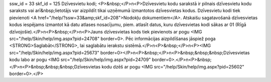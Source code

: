 ssw_id = 33skf_id = 125Dzīvesvietu kodi;<P>&nbsp;</P>\n<P>Dzīvesvietu kodu sarakstā ir pilnais dzīvesvietu kodu saraksts vai arī&nbsp;lietotājs var aizpildīt tikai uzņēmumā izmantotos dzīvesvietas kodus. Dzīvesvietu kodi tiek pievienoti <A href="/help/?ssw=33&amp;skf_id=208">Nodokļu dokumentiem</A>. Atskaišu sagatavošanā dzīvesvietas kodus iespējams izmantot kā datu atlases nosacījumu, piem. atlasīt datus, kuru dzīvesvietas kodi sākas ar 01 (Rīgā dzīvojošie).</P>\n<P>&nbsp;</P>\n<P>Jauns dzīvesvietas kods tiek pievienots ar pogu <IMG src="/help/Skin/help/img.aspx?pid=24708" border=0>. Pēc informācijas aizpildīšanas jāspiež poga <STRONG>Saglabāt</STRONG>, lai saglabātu ierakstu sistēmā.</P>\n<P>&nbsp;</P>\n<P><IMG src="/help/Skin/help/img.aspx?pid=25673" border=0></P>\n<P>&nbsp;</P>\n<P>&nbsp;&nbsp;&nbsp;Dzīvesvietas kodu labo ar pogu <IMG src="/help/Skin/help/img.aspx?pid=24709" border=0>.</P>\n<P>&nbsp;</P>\n<P>&nbsp;&nbsp;&nbsp;Dzīvesvietas kodu dzēš ar pogu <IMG src="/help/Skin/help/img.aspx?pid=25602" border=0>.</P>